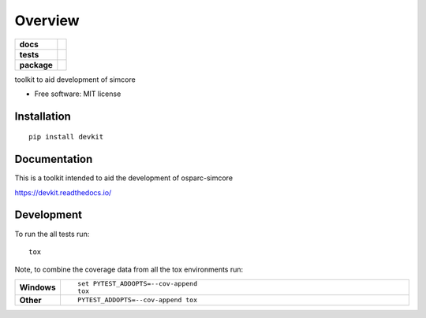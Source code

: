 ========
Overview
========

.. start-badges

.. list-table::
    :stub-columns: 1

    * - docs
      - |docs|
    * - tests
      - | |travis| |appveyor| |requires|
        | |codecov|
    * - package
      - | |version| |wheel| |supported-versions| |supported-implementations|
        | |commits-since|


..  |docs| image:: https://readthedocs.org/projects/simcore-devkit/badge/?version=latest
    :target: https://simcore-devkit.readthedocs.io/en/latest/?badge=latest
    :alt: Documentation Status

.. |travis| image:: https://travis-ci.org/pcrespov/devkit.svg?branch=master
    :alt: Travis-CI Build Status
    :target: https://travis-ci.org/pcrespov/devkit

.. |appveyor| image:: https://ci.appveyor.com/api/projects/status/github/pcrespov/devkit?branch=master&svg=true
    :alt: AppVeyor Build Status
    :target: https://ci.appveyor.com/project/pcrespov/devkit

.. |requires| image:: https://requires.io/github/pcrespov/devkit/requirements.svg?branch=master
    :alt: Requirements Status
    :target: https://requires.io/github/pcrespov/devkit/requirements/?branch=master

.. |codecov| image:: https://codecov.io/github/pcrespov/devkit/coverage.svg?branch=master
    :alt: Coverage Status
    :target: https://codecov.io/github/pcrespov/devkit

.. |version| image:: https://img.shields.io/pypi/v/devkit.svg
    :alt: PyPI Package latest release
    :target: https://pypi.python.org/pypi/devkit

.. |commits-since| image:: https://img.shields.io/github/commits-since/pcrespov/devkit/v0.1.0.svg
    :alt: Commits since latest release
    :target: https://github.com/pcrespov/devkit/compare/v0.1.0...master

.. |wheel| image:: https://img.shields.io/pypi/wheel/devkit.svg
    :alt: PyPI Wheel
    :target: https://pypi.python.org/pypi/devkit

.. |supported-versions| image:: https://img.shields.io/pypi/pyversions/devkit.svg
    :alt: Supported versions
    :target: https://pypi.python.org/pypi/devkit

.. |supported-implementations| image:: https://img.shields.io/pypi/implementation/devkit.svg
    :alt: Supported implementations
    :target: https://pypi.python.org/pypi/devkit


.. end-badges

toolkit to aid development of simcore

* Free software: MIT license

Installation
============

::

    pip install devkit

Documentation
=============

This is a toolkit intended to aid the development of osparc-simcore

https://devkit.readthedocs.io/


Development
===========

To run the all tests run::

    tox

Note, to combine the coverage data from all the tox environments run:

.. list-table::
    :widths: 10 90
    :stub-columns: 1

    - - Windows
      - ::

            set PYTEST_ADDOPTS=--cov-append
            tox

    - - Other
      - ::

            PYTEST_ADDOPTS=--cov-append tox
